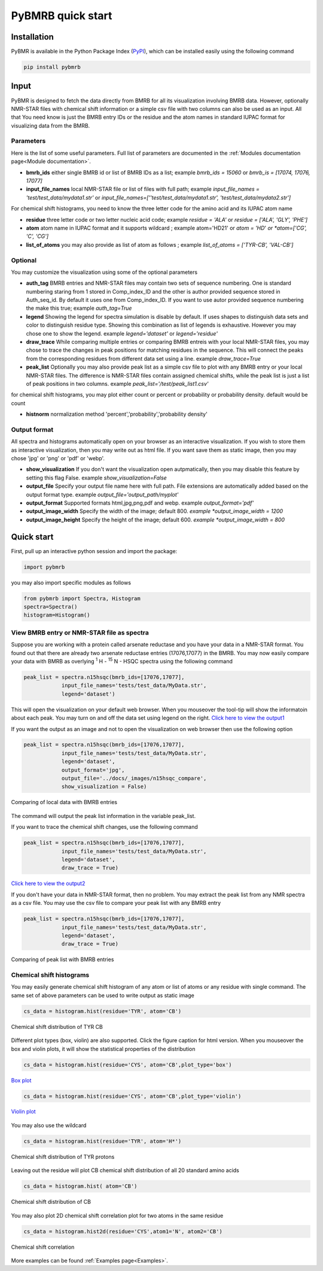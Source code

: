 PyBMRB quick start
======================

Installation
~~~~~~~~~~~~~

PyBMR is available in the Python Package Index (`PyPI <https://pypi.org/project/pybmrb/>`_), which can be installed
easily using the following command

.. code:: bash

    pip install pybmrb

Input
~~~~~~

PyBMR is designed to fetch the data directly from BMRB for all its visualization involving BMRB data. However,
optionally NMR-STAR files with chemical shift information or a simple csv file with two columns can also be used as an input.
All that You need know is just the BMRB entry IDs or the residue and the atom names in standard IUPAC format
for visualizing data from the BMRB.

Parameters
--------------------
Here is the list of some useful parameters. Full list of parameters are documented in the :ref:`Modules documentation page<Module documentation>`.

* **bmrb_ids**\  either single BMRB id or list of BMRB IDs as a list; example *bmrb_ids = 15060*\  or *bmrb_is = [17074, 17076, 17077]*
* **input_file_names**\  local NMR-STAR file or list of files with full path; example *input_file_names = 'test/test_data/mydata1.str'*\  or *input_file_names=[''test/test_data/mydata1.str', 'test/test_data/mydata2.str']*\

For chemical shift histograms, you need to know the three letter code for the amino acid and its IUPAC atom name

* **residue**\  three letter code or two letter nucleic acid code; example *residue = 'ALA'*\  or *residue = ['ALA', 'GLY', 'PHE']*\
* **atom**\  atom name in IUPAC format and it supports wildcard ; example atom='HD21' or *atom = 'HD*'*\  or *atom=['CG', 'C', 'CG']*\
* **list_of_atoms**\  you may also provide as list of atom as follows ; example *list_of_atoms = ['TYR-CB', 'VAL-CB']*\

Optional
---------------
You may customize the visualization using some of the optional  parameters

* **auth_tag**\  BMRB entries and NMR-STAR files may contain two sets of sequence numbering. One is standard numbering staring from 1 stored in Comp_index_ID and the other is author provided sequence stored in Auth_seq_id. By default it uses one from Comp_index_ID. If you want to use autor provided sequence numbering the make this true; example *auth_tag=True*\
* **legend**\  Showing the legend for spectra simulation is disable by default. If uses shapes to distinguish  data sets and color to distinguish residue type. Showing this combination as list of legends is exhaustive. However you may chose one to show the legend. example *legend='dataset'*\  or *legend='residue'*\
* **draw_trace**\  While comparing multiple entries or comparing BMRB entreis with your local NMR-STAR files, you may chose to trace the changes in peak positions for matching residues in the sequence. This will connect the peaks from the corresponding residues from different data set using a line. example *draw_trace=True*\
* **peak_list**\  Optionally you may also provide peak list as a simple csv file to plot with any BMRB entry or your local NMR-STAR files. The difference is NMR-STAR files contain assigned chemical shifts, while the peak list is just a list of peak positions in two columns. example *peak_list='/test/peak_list1.csv'*\

for chemical shift histograms, you may plot either count or percent or probability or probability density. default would be count

* **histnorm**\  normalization method 'percent','probability','probability density'

Output format
----------------
All spectra and histograms automatically open on your browser as an interactive visualization. If you wish to store them as interactive visualization,
then you may write out as html file. If you want save them as static image, then you may chose 'jpg' or 'png' or 'pdf' or 'webp'.

* **show_visualization**\  If you don't want the visualization open autpmatically, then you may disable this feature by setting this flag False. example *show_visualization=False*\
* **output_file**\  Specify your output file name here with full path. File extensions are automatically added based on the output format type. example *output_file='output_path/myplot'*\
* **output_format**\  Supported formats html,jpg,png,pdf and webp. example *output_format='pdf'*\
* **output_image_width**\  Specify the width of the image; default 800. *example *output_image_width = 1200*\
* **output_image_height**\  Specify the height of the image; default 600. *example *output_image_width = 800*\

Quick start
~~~~~~~~~~~~~

First, pull up an interactive python session and import the package:

.. code:: python

    import pybmrb

you may also import specific modules as follows

.. code:: python

    from pybmrb import Spectra, Histogram
    spectra=Spectra()
    histogram=Histogram()


View BMRB entry or NMR-STAR file as spectra
---------------------------------------------

Suppose you are working with a protein called arsenate reductase and you have your data in a NMR-STAR format.
You found out that there are already two arsenate reductase  entries (17076,17077) in the BMRB. You may now easily
compare your data with BMRB as overlying |n15| - HSQC spectra using the following command

.. code:: python

    peak_list = spectra.n15hsqc(bmrb_ids=[17076,17077],
                input_file_names='tests/test_data/MyData.str',
                legend='dataset')

This will open the visualization on your default web browser. When you mouseover the tool-tip will show the informatoin
about each peak. You may turn on and off the data set using legend on the right.
`Click here to view the output1 <../_static/n15hsqc_compare.html>`_

If you want the output as an image and not to open the visualization on web browser then use the following option

.. code:: python

    peak_list = spectra.n15hsqc(bmrb_ids=[17076,17077],
                input_file_names='tests/test_data/MyData.str',
                legend='dataset',
                output_format='jpg',
                output_file='../docs/_images/n15hsqc_compare',
                show_visualization = False)

.. figure:: ../_images/n15hsqc_compare.jpg
    :alt: n15hsqc
    :align: center

    Comparing of local data with BMRB entries

The command will output the peak list information in the variable peak_list.

If you want to trace the chemical shift changes, use the following command

.. code:: python

    peak_list = spectra.n15hsqc(bmrb_ids=[17076,17077],
                input_file_names='tests/test_data/MyData.str',
                legend='dataset',
                draw_trace = True)

`Click here to view the output2 <../_static/n15hsqc_compare2.html>`_

If you don't have your data in NMR-STAR format, then no problem. You may extract the peak list from any NMR spectra as
a csv file. You may use the csv file to compare your peak list with any BMRB entry

.. code:: python

    peak_list = spectra.n15hsqc(bmrb_ids=[17076,17077],
                input_file_names='tests/test_data/MyData.str',
                legend='dataset',
                draw_trace = True)

.. figure:: ../_images/n15_peaklist.jpg
    :alt: n15hsqc
    :align: center

    Comparing of peak list with BMRB entries

Chemical shift histograms
---------------------------

You may easily generate chemical shift histogram of any atom or list of atoms or any residue with single command. The
same set of above parameters can be used to write output as static image

.. code:: python

    cs_data = histogram.hist(residue='TYR', atom='CB')

.. figure:: ../_images/tyr-cb.jpg
    :alt: tyr-cb
    :align: center

    Chemical shift distribution of TYR CB

Different plot types (box, violin) are also supported. Click the figure caption for html version. When you mouseover the
box and violin plots, it will show the statistical properties of the distribution

.. code:: python

    cs_data = histogram.hist(residue='CYS', atom='CB',plot_type='box')

.. figure:: ../_images/cys-cb-box.jpg
    :alt: tyr-cb
    :align: center

    `Box plot <../_static/cys-cb-box.html>`_

.. code:: python

    cs_data = histogram.hist(residue='CYS', atom='CB',plot_type='violin')

.. figure:: ../_images/cys-cb-violin.jpg
    :alt: tyr-cb
    :align: center

    `Violin plot <../_static/cys-cb-violin.html>`_


You may also use the wildcard

.. code:: python

    cs_data = histogram.hist(residue='TYR', atom='H*')

.. figure:: ../_images/tyr-h.jpg
    :alt: tyr-cb
    :align: center

    Chemical shift distribution of TYR protons


Leaving out the residue will plot CB chemical shift distribution of all 20 standard amino acids

.. code:: python

    cs_data = histogram.hist( atom='CB')

.. figure:: ../_images/cb.jpg
    :alt: tyr-cb
    :align: center

    Chemical shift distribution of CB

You may also plot 2D chemical shift correlation plot for two atoms in the same residue

.. code:: python

    cs_data = histogram.hist2d(residue='CYS',atom1='N', atom2='CB')

.. figure:: ../_images/cys-n-cb.jpg
    :alt: tyr-cb
    :align: center

    Chemical shift correlation

More examples can be found :ref:`Examples page<Examples>`.

.. |n15| replace:: :sup:`1` H - :sup:`15` N
.. |c13| replace:: :sup:`1` H - :sup:`13` C
.. |hh| replace:: :sup:`1` H - :sup:`1` H

